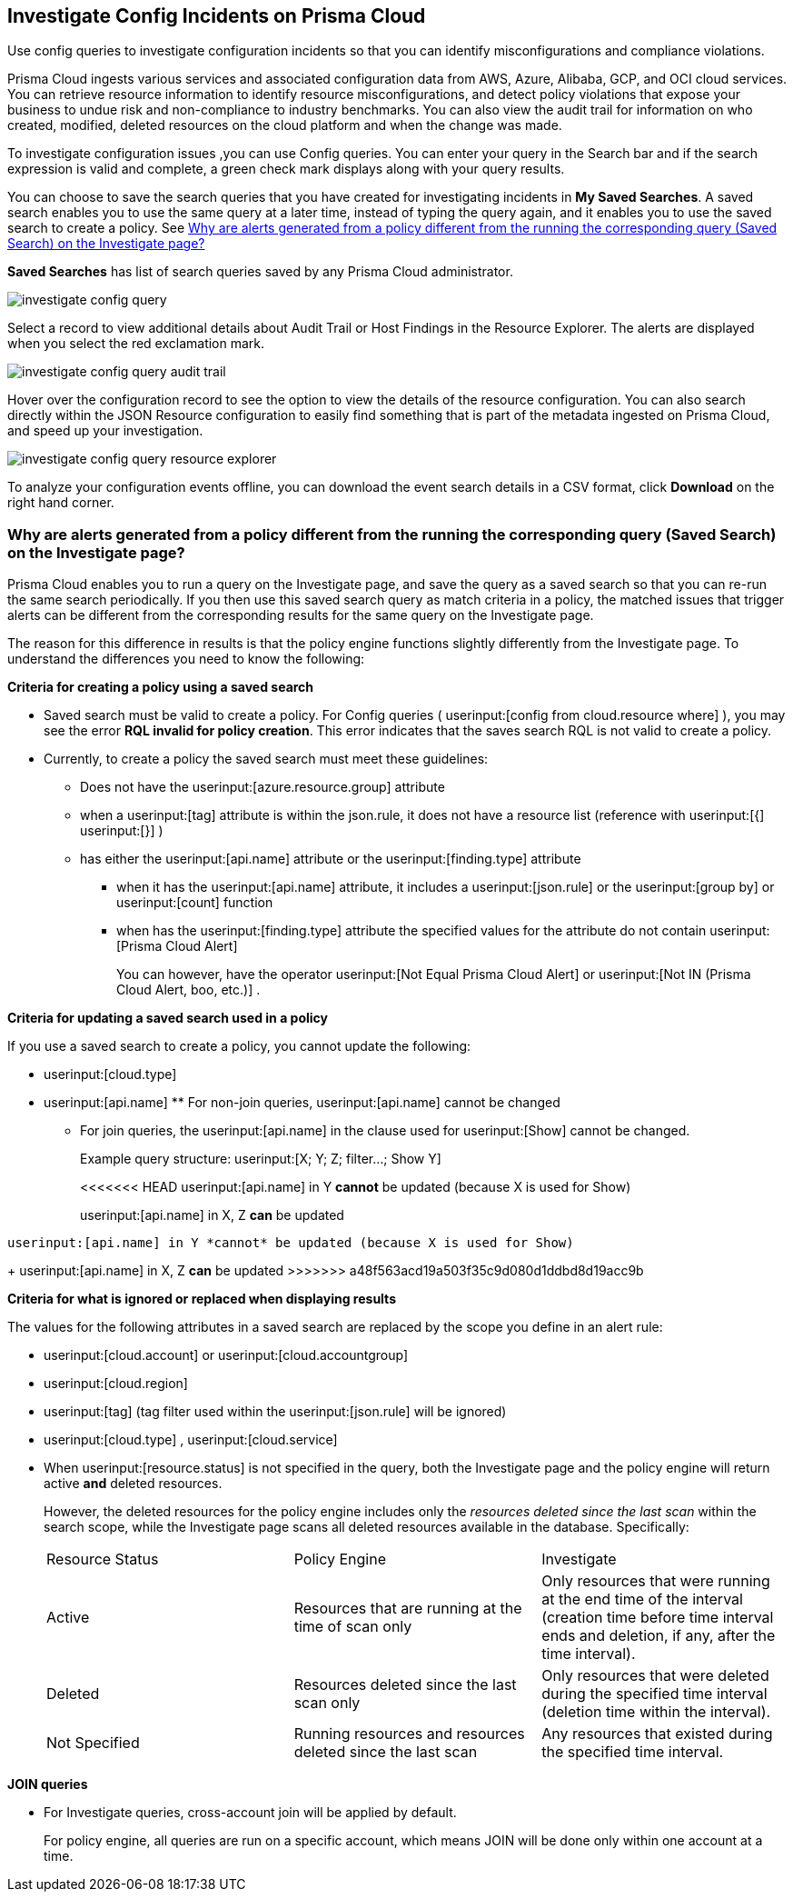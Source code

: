[#id06383057-e0e4-4025-8077-b0a26e0d45c5]
== Investigate Config Incidents on Prisma Cloud
Use config queries to investigate configuration incidents so that you can identify misconfigurations and compliance violations.

Prisma Cloud ingests various services and associated configuration data from AWS, Azure, Alibaba, GCP, and OCI cloud services. You can retrieve resource information to identify resource misconfigurations, and detect policy violations that expose your business to undue risk and non-compliance to industry benchmarks. You can also view the audit trail for information on who created, modified, deleted resources on the cloud platform and when the change was made.

To investigate configuration issues ,you can use Config queries. You can enter your query in the Search bar and if the search expression is valid and complete, a green check mark displays along with your query results.

You can choose to save the search queries that you have created for investigating incidents in *My Saved Searches*. A saved search enables you to use the same query at a later time, instead of typing the query again, and it enables you to use the saved search to create a policy. See xref:#id6f435620-741b-4e4d-977f-cefb3422c174[Why are alerts generated from a policy different from the running the corresponding query (Saved Search) on the Investigate page?]

*Saved Searches* has list of search queries saved by any Prisma Cloud administrator.

image::investigate-config-query.png[scale=40]

Select a record to view additional details about Audit Trail or Host Findings in the Resource Explorer. The alerts are displayed when you select the red exclamation mark.

image::investigate-config-query-audit-trail.png[scale=50]

Hover over the configuration record to see the option to view the details of the resource configuration. You can also search directly within the JSON Resource configuration to easily find something that is part of the metadata ingested on Prisma Cloud, and speed up your investigation.

image::investigate-config-query-resource-explorer.png[scale=30]

To analyze your configuration events offline, you can download the event search details in a CSV format, click *Download* on the right hand corner.




[#id6f435620-741b-4e4d-977f-cefb3422c174]
=== Why are alerts generated from a policy different from the running the corresponding query (Saved Search) on the Investigate page?
Prisma Cloud enables you to run a query on the Investigate page, and save the query as a saved search so that you can re-run the same search periodically. If you then use this saved search query as match criteria in a policy, the matched issues that trigger alerts can be different from the corresponding results for the same query on the Investigate page.

The reason for this difference in results is that the policy engine functions slightly differently from the Investigate page. To understand the differences you need to know the following:

*Criteria for creating a policy using a saved search*

* Saved search must be valid to create a policy. For Config queries ( userinput:[config from cloud.resource where] ), you may see the error *RQL invalid for policy creation*. This error indicates that the saves search RQL is not valid to create a policy.

* Currently, to create a policy the saved search must meet these guidelines:
+
** Does not have the userinput:[azure.resource.group] attribute

** when a userinput:[tag] attribute is within the json.rule, it does not have a resource list (reference with userinput:[{]  userinput:[}] )

** has either the userinput:[api.name] attribute or the userinput:[finding.type] attribute
+
*** when it has the userinput:[api.name] attribute, it includes a userinput:[json.rule] or the userinput:[group by] or userinput:[count] function

*** when has the userinput:[finding.type] attribute the specified values for the attribute do not contain userinput:[Prisma Cloud Alert] 
+
You can however, have the operator userinput:[Not Equal Prisma Cloud Alert] or userinput:[Not IN (Prisma Cloud Alert, boo, etc.)] .

*Criteria for updating a saved search used in a policy*

If you use a saved search to create a policy, you cannot update the following:

*  userinput:[cloud.type] 

*  userinput:[api.name] ** For non-join queries, userinput:[api.name] cannot be changed

** For join queries, the userinput:[api.name] in the clause used for userinput:[Show] cannot be changed.
+
Example query structure: userinput:[X; Y; Z; filter…; Show Y] 
+
<<<<<<< HEAD
userinput:[api.name] in Y *cannot* be updated (because X is used for Show)
+
userinput:[api.name] in X, Z *can* be updated
=======
 userinput:[api.name] in Y *cannot* be updated (because X is used for Show)
+
 userinput:[api.name] in X, Z *can* be updated
>>>>>>> a48f563acd19a503f35c9d080d1ddbd8d19acc9b

*Criteria for what is ignored or replaced when displaying results*

The values for the following attributes in a saved search are replaced by the scope you define in an alert rule:

*  userinput:[cloud.account] or userinput:[cloud.accountgroup] 

*  userinput:[cloud.region] 

*  userinput:[tag] (tag filter used within the userinput:[json.rule] will be ignored)

*  userinput:[cloud.type] , userinput:[cloud.service] 

* When userinput:[resource.status] is not specified in the query, both the Investigate page and the policy engine will return active **and** deleted resources.
+
However, the deleted resources for the policy engine includes only the _resources deleted since the last scan_ within the search scope, while the Investigate page scans all deleted resources available in the database. Specifically:
+
[cols="1,1,1"]
|===
|Resource Status
|Policy Engine
|Investigate


|Active
|Resources that are running at the time of scan only
|Only resources that were running at the end time of the interval (creation time before time interval ends and deletion, if any, after the time interval).


|Deleted
|Resources deleted since the last scan only
|Only resources that were deleted during the specified time interval (deletion time within the interval).


|Not Specified
|Running resources and resources deleted since the last scan
|Any resources that existed during the specified time interval.

|===


*JOIN queries*

* For Investigate queries, cross-account join will be applied by default.
+
For policy engine, all queries are run on a specific account, which means JOIN will be done only within one account at a time.





